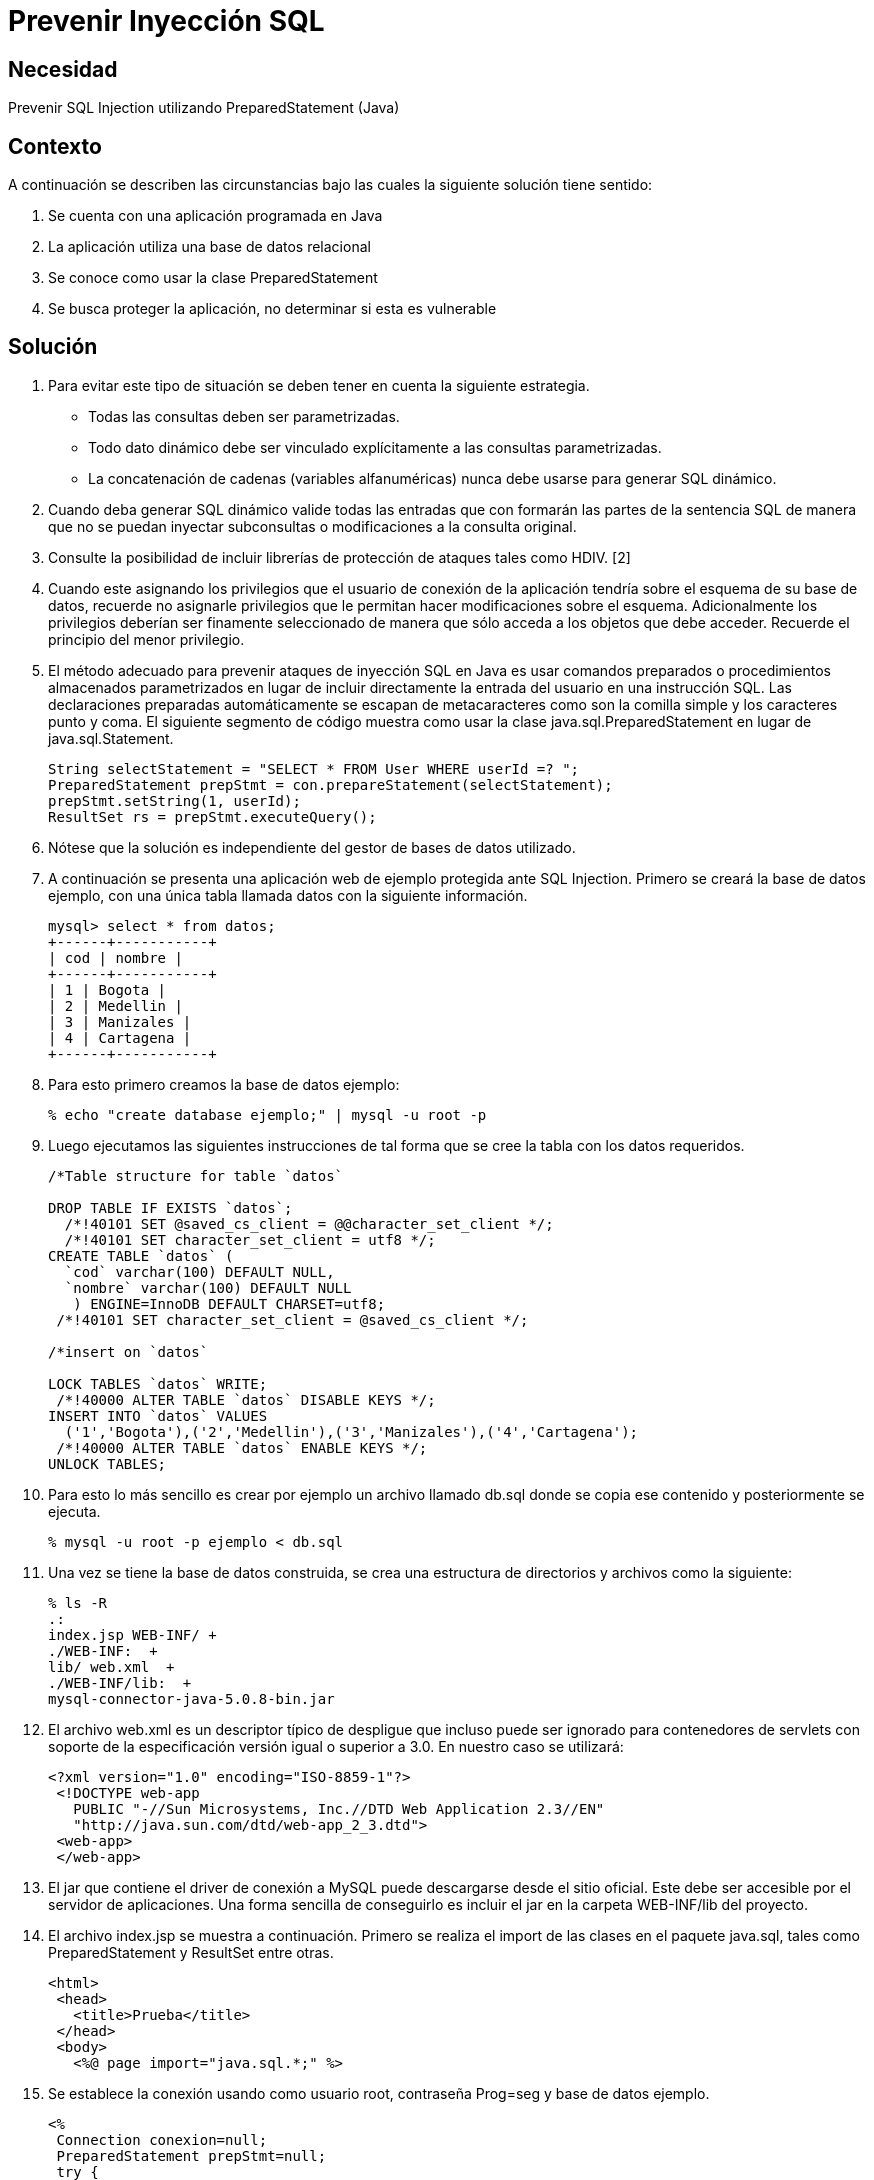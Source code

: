 :slug: kb/lenguajes/java/prevenir-sqli
:eth: no
:category: java
:kb: yes

= Prevenir Inyección SQL

== Necesidad

Prevenir SQL Injection utilizando PreparedStatement (Java)

== Contexto

A continuación se describen las circunstancias bajo las cuales la siguiente 
solución tiene sentido:

. Se cuenta con una aplicación programada en Java
. La aplicación utiliza una base de datos relacional
. Se conoce como usar la clase PreparedStatement
. Se busca proteger la aplicación, no determinar si esta es vulnerable

== Solución

. Para evitar este tipo de situación se deben tener en cuenta la siguiente 
estrategia.
* Todas las consultas deben ser parametrizadas.
* Todo dato dinámico debe ser vinculado explícitamente a las consultas 
parametrizadas.
* La concatenación de cadenas (variables alfanuméricas) nunca debe  usarse para 
generar SQL dinámico.

. Cuando deba generar SQL dinámico valide todas las entradas que con formarán 
las partes de la sentencia SQL de manera que no se puedan inyectar subconsultas 
o modificaciones a la consulta original.

. Consulte la posibilidad de incluir librerías de protección de ataques tales 
como HDIV. [2]

. Cuando este asignando los privilegios que el usuario de conexión de la 
aplicación tendría sobre el esquema de su base de datos, recuerde no asignarle 
privilegios que le permitan hacer modificaciones sobre el esquema. 
Adicionalmente los privilegios deberían ser finamente seleccionado de manera 
que sólo acceda a los objetos que debe acceder. Recuerde el principio del menor 
privilegio.

. El método adecuado para prevenir ataques de inyección SQL en Java es usar 
comandos preparados o procedimientos almacenados parametrizados en lugar de 
incluir directamente la entrada del usuario en una instrucción SQL. Las 
declaraciones preparadas automáticamente se escapan de metacaracteres como son 
la comilla simple y los caracteres punto y coma. El siguiente segmento de código 
muestra como usar la clase java.sql.PreparedStatement en lugar de java.sql.Statement. 
+
[source, java,linenums]
----
String selectStatement = "SELECT * FROM User WHERE userId =? ";
PreparedStatement prepStmt = con.prepareStatement(selectStatement);
prepStmt.setString(1, userId);
ResultSet rs = prepStmt.executeQuery();
----
 
. Nótese que la solución es independiente del gestor de bases de datos utilizado.

. A continuación se presenta una aplicación web de ejemplo protegida ante SQL 
Injection. Primero se creará la base de datos ejemplo, con una única tabla 
llamada datos con la siguiente información.
+
[source, conf, linenums]
----
mysql> select * from datos; 
+------+-----------+ 
| cod | nombre | 
+------+-----------+ 
| 1 | Bogota | 
| 2 | Medellin | 
| 3 | Manizales | 
| 4 | Cartagena | 
+------+-----------+
----
 
. Para esto primero creamos la base de datos ejemplo:
+
[source, bash, linenums]
----
% echo "create database ejemplo;" | mysql -u root -p
----
 
. Luego ejecutamos las siguientes instrucciones de tal forma que se cree la 
tabla con los datos requeridos.
+
[source, sql,linenums]
----
/*Table structure for table `datos`

DROP TABLE IF EXISTS `datos`;
  /*!40101 SET @saved_cs_client = @@character_set_client */;
  /*!40101 SET character_set_client = utf8 */;
CREATE TABLE `datos` (
  `cod` varchar(100) DEFAULT NULL,
  `nombre` varchar(100) DEFAULT NULL
   ) ENGINE=InnoDB DEFAULT CHARSET=utf8;
 /*!40101 SET character_set_client = @saved_cs_client */;

/*insert on `datos`

LOCK TABLES `datos` WRITE;
 /*!40000 ALTER TABLE `datos` DISABLE KEYS */;
INSERT INTO `datos` VALUES
  ('1','Bogota'),('2','Medellin'),('3','Manizales'),('4','Cartagena');
 /*!40000 ALTER TABLE `datos` ENABLE KEYS */;
UNLOCK TABLES;
----
 
. Para esto lo más sencillo es crear por ejemplo un archivo llamado db.sql 
donde se copia ese contenido y posteriormente se ejecuta.
+
[source, bash, linenums]
----
% mysql -u root -p ejemplo < db.sql
----
 
. Una vez se tiene la base de datos construida, se crea una estructura de 
directorios y archivos como la siguiente:
+
[source, bash, linenums]
----
% ls -R  
.:  
index.jsp WEB-INF/ +
./WEB-INF:  +
lib/ web.xml  +
./WEB-INF/lib:  +
mysql-connector-java-5.0.8-bin.jar
----

. El archivo web.xml es un descriptor típico de despligue que incluso puede ser 
ignorado para contenedores de servlets con soporte de la especificación versión 
igual o superior a 3.0. En nuestro caso se utilizará:
+
[source, xml, linenums]]
----
<?xml version="1.0" encoding="ISO-8859-1"?>
 <!DOCTYPE web-app
   PUBLIC "-//Sun Microsystems, Inc.//DTD Web Application 2.3//EN"
   "http://java.sun.com/dtd/web-app_2_3.dtd">
 <web-app>
 </web-app>
----
 
. El jar que contiene el driver de conexión a MySQL puede descargarse desde el 
sitio oficial. Este debe ser accesible por el servidor de aplicaciones. Una 
forma sencilla de conseguirlo es incluir el jar en la carpeta WEB-INF/lib del 
proyecto.

. El archivo index.jsp se muestra a continuación. Primero se realiza el import 
de las clases en el paquete java.sql, tales como PreparedStatement y ResultSet 
entre otras.
+
[source, html,linenums]
----
<html>
 <head>
   <title>Prueba</title>
 </head>
 <body>
   <%@ page import="java.sql.*;" %>
----
 
. Se establece la conexión usando como usuario root, contraseña Prog=seg y base 
de datos ejemplo.
+
[source, java,linenums]
----
<%
 Connection conexion=null;
 PreparedStatement prepStmt=null;
 try {
   Class.forName("com.mysql.jdbc.Driver").newInstance();
   conexion = DriverManager.getConnection(
     "jdbc:mysql://localhost:3306/ejemplo?user=root&password=Prog=seg");
----
  
. Se crea la consulta especificando que el parámetro será el valor que se 
comparará con el campo cod:
+
[source, java,linenums]
----
String selectStatement = "SELECT cod , nombre FROM datos WHERE cod=?";
----
 
. Se obtiene por método get el id de la ciudad que se desea visualizar, y se 
utiliza para parametrizar la consulta.
+
[source, java,linenums]
----
String id = request.getParameter("id");
prepStmt = conexion.prepareStatement(selectStatement);
prepStmt.setString(1, id);
----

. Se ejecuta la consulta y se muestran los valores obtenidos:
+
[source, java,linenums]
----
       ResultSet tabla = prepStmt.executeQuery();
       out.println("Codigo\tNombre");
       while(tabla.next()) {
         out.print("<br />");
         out.println(tabla.getInt(1)+"\t"+tabla.getString(2));
       }
       out.print("<br /><br />");
     }
     catch(ClassNotFoundException e){
       out.println("Clase no encontrada");
     }
     catch(SQLException e){
       out.println("Excepcion SQL");
     }
     catch(Exception e){
       out.println("Excepcion no esperada");
     }
     finally{
       if (conexion!=null){
         conexion.close();
       }
       if (prepStmt!=null){
         prepStmt.close();
       }
     }
  %>
 </body>
</html>
----

. Para utilizar la aplicación, basta con pasar por método GET el código de la 
ciudad que se desea visualizar.
+
[source, conf, linenums]
----
http://localhost:8080/sqli/index.jsp?id=2
---- 

. Pueden intentarse ataques tales como 1 or 1=1 para comprobar que la 
aplicación no presenta fallas de inyección.

== Referencias

. http://www.owasp.org/index.php/Preventing_SQL_Injection_in_Java
. http://hdiv.org/
. REQ.0164: Debe usarse construcciones parametrizadas o procedimientos 
almacenados parametrizados para la creación dinámica de sentencias 
(ej: java.sql.PreparedStatement)
